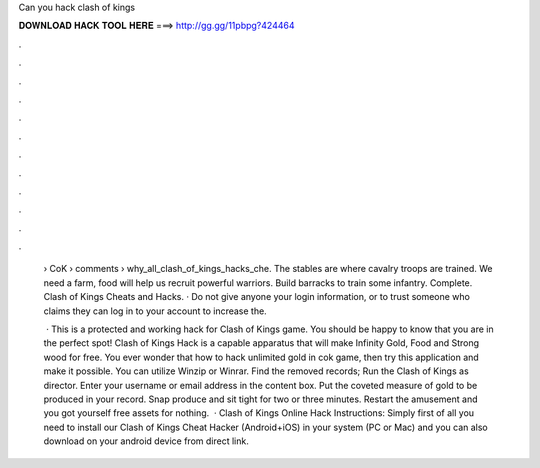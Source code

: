 Can you hack clash of kings



𝐃𝐎𝐖𝐍𝐋𝐎𝐀𝐃 𝐇𝐀𝐂𝐊 𝐓𝐎𝐎𝐋 𝐇𝐄𝐑𝐄 ===> http://gg.gg/11pbpg?424464



.



.



.



.



.



.



.



.



.



.



.



.

 › CoK › comments › why_all_clash_of_kings_hacks_che. The stables are where cavalry troops are trained. We need a farm, food will help us recruit powerful warriors. Build barracks to train some infantry. Complete. Clash of Kings Cheats and Hacks. · Do not give anyone your login information, or to trust someone who claims they can log in to your account to increase the.
 
  · This is a protected and working hack for Clash of Kings game. You should be happy to know that you are in the perfect spot! Clash of Kings Hack is a capable apparatus that will make Infinity Gold, Food and Strong wood for free. You ever wonder that how to hack unlimited gold in cok game, then try this application and make it possible. You can utilize Winzip or Winrar. Find the removed records; Run the Clash of Kings  as director. Enter your username or email address in the content box. Put the coveted measure of gold to be produced in your record. Snap produce and sit tight for two or three minutes. Restart the amusement and you got yourself free assets for nothing.  · Clash of Kings Online Hack Instructions: Simply first of all you need to install our Clash of Kings Cheat Hacker (Android+iOS) in your system (PC or Mac) and you can also download on your android device from direct link.

